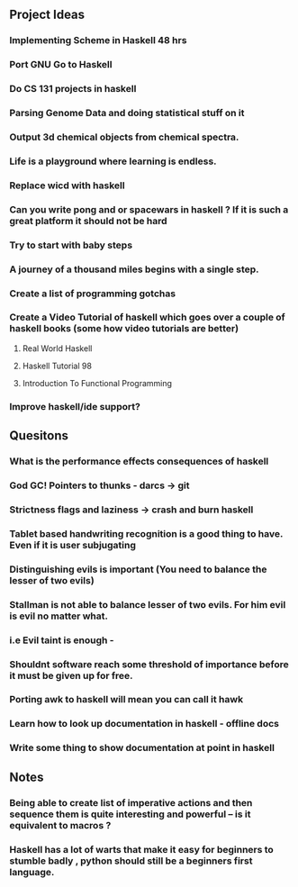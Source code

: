 ** Project Ideas
*** Implementing Scheme in Haskell 48 hrs
*** Port GNU Go to Haskell
*** Do CS 131 projects in haskell
*** Parsing Genome Data and doing statistical stuff on it
*** Output 3d chemical objects from chemical spectra.
*** Life is a playground where learning is endless.
*** Replace  wicd with haskell
*** Can you write pong and or spacewars in haskell ? If it is such a great platform it should not be hard
*** Try to start with baby steps
*** A journey of a thousand miles begins with a single step.
*** Create a list of programming gotchas
*** Create a Video Tutorial of haskell which goes over a couple of haskell books (some how video tutorials are better)
**** Real World Haskell
**** Haskell Tutorial 98
**** Introduction To Functional Programming
*** Improve haskell/ide support?
** Quesitons
*** What is the performance effects consequences of haskell
*** God GC! Pointers to thunks - darcs -> git
*** Strictness flags and laziness -> crash and burn haskell
*** Tablet based handwriting recognition is a good thing to have. Even if it is user subjugating
*** Distinguishing evils is important (You need to balance the lesser of two evils)
*** Stallman is not able to balance lesser of two evils. For him evil is evil no matter what.
*** i.e Evil taint is enough -
*** Shouldnt software reach some threshold of importance before it must be given up for free.
*** Porting awk to haskell will mean you can call it hawk
*** Learn how to look up documentation in haskell - offline docs
*** Write some thing to show documentation at point in haskell
*** 

** Notes
*** Being able to create list of imperative actions and then sequence them is quite interesting and powerful -- is it equivalent to macros ?
*** Haskell has a lot of warts that make it easy for beginners to stumble badly , python should still be a beginners first language.


